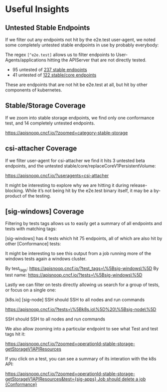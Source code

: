 * Useful Insights

** Untested Stable Endpoints

If we filter out any endpoints not hit by the e2e.test user-agent, we noted some completely untested stable endpoints in use by probably everybody:

The regex ~[^e2e.test]~ allows us to filter endpoints to User-Agents/applications hitting the APIServer that are not directly tested.

- 95 untested of [[https://apisnoop.cncf.io/?useragents=%5B^e2e.test%5D&zoomed=level-stable][237 stable endpoints]]
- 41 untested of [[https://apisnoop.cncf.io/?useragents=%5B^e2e.test%5D&zoomed=category-stable-core][122 stable/core endpoints]]

[[./docs/images/user-agent-e2e-filter-full.png]]

These are endpoints that are not hit be e2e.test at all, but hit by other components of kubernetes.

** Stable/Storage Coverage

If we zoom into stable storage endpoints, we find only one conformance test, and 14 completely untested endpoints.

[[https://apisnoop.cncf.io/?zoomed=category-stable-storage]]

[[./docs/images/zoom-stable-storage.png]]

** csi-attacher Coverage

If we filter user-agent for csi-attacher we find it hits 3 untested beta endpoints, and the untested stable/core/replaceCoreV1PersistentVolume:

[[https://apisnoop.cncf.io/?useragents=csi-attacher]]

It might be interesting to explore why we are hitting it during release-blocking. While it’s not being hit by the e2e.test binary itself, it may be a by-product of the testing.

[[./docs/images/user-agent-e2e-filter-csi.png]]

** [sig-windows] Coverage

Filtering by tests tags allows us to easily get a summary of all endpoints and tests with matching tags:

[sig-windows] has 4 tests which hit 75 endpoints, all of which are also hit by other [Conformance] tests:

It might be interesting to see this output from a job running more of the windows tests again a windows cluster.

By test_tags: [[https://apisnoop.cncf.io/?test_tags=\%5Bsig-windows\%5D]]
By test name: [[https://apisnoop.cncf.io/?tests=\%5Bsig-windows\%5D]]

Lastly we can filter on tests directly allowing us search for a group of tests, or focus on a single one:

[[./docs/images/test-tag-filter-sig-windows.png]]

[k8s.io] [sig-node] SSH should SSH to all nodes and run commands

[[https://apisnoop.cncf.io/?tests=\%5Bk8s.io\%5D%20\%5Bsig-node\%5D]]

SSH should SSH to all nodes and run commands

We also allow zooming into a particular endpoint to see what Test and test tags hit it:

[[https://apisnoop.cncf.io/?zoomed=operationId-stable-storage-getStorageV1APIResources]]

[[./docs/images/zoom-getStorageResources-tests.png]]

If you click on a test, you can see a summary of its interation with the k8s API:

[[https://deploy-preview-241--apisnoop.netlify.com/?zoomed=operationId-stable-storage-getStorageV1APIResources&test=%255Bsig-apps%255D%2520Job%2520should%2520delete%2520a%2520job%2520%255BConformance%255D][https://apisnoop.cncf.io/?zoomed=operationId-stable-storage-getStorageV1APIResources&test={sig-apps} Job should delete a job {Conformance}]]

[[./docs/images/zoom-getStorageResources-test.png]]
